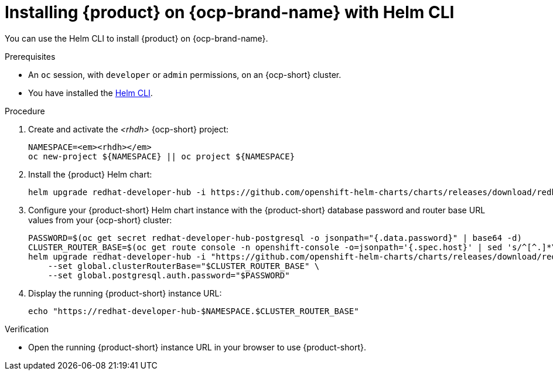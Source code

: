 [id="proc-installing-rhdh-on-openshift-with-helm-cli_{context}"]
= Installing {product} on {ocp-brand-name} with Helm CLI

You can use the Helm CLI to install {product} on {ocp-brand-name}.

.Prerequisites
* An `oc` session, with `developer` or `admin` permissions, on an {ocp-short} cluster.
* You have installed the link:https://helm.sh/docs/intro/install[Helm CLI].

.Procedure
. Create and activate the _<rhdh>_ {ocp-short} project:
+
[subs="quotes+"]
----
NAMESPACE=_<rhdh>_
oc new-project ${NAMESPACE} || oc project ${NAMESPACE}
----

. Install the {product} Helm chart:
+
[subs="attributes+"]
----
helm upgrade redhat-developer-hub -i https://github.com/openshift-helm-charts/charts/releases/download/redhat-redhat-developer-hub-{product-chart-version}/redhat-developer-hub-{product-chart-version}.tgz
----

. Configure your {product-short} Helm chart instance with the {product-short} database password and router base URL values from your {ocp-short} cluster:
+
[subs="attributes+"]
----
PASSWORD=$(oc get secret redhat-developer-hub-postgresql -o jsonpath="{.data.password}" | base64 -d)
CLUSTER_ROUTER_BASE=$(oc get route console -n openshift-console -o=jsonpath='{.spec.host}' | sed 's/^[^.]*\.//')
helm upgrade redhat-developer-hub -i "https://github.com/openshift-helm-charts/charts/releases/download/redhat-redhat-developer-hub-{product-chart-version}/redhat-developer-hub-{product-chart-version}.tgz" \
    --set global.clusterRouterBase="$CLUSTER_ROUTER_BASE" \
    --set global.postgresql.auth.password="$PASSWORD"
----

. Display the running {product-short} instance URL:
+
----
echo "https://redhat-developer-hub-$NAMESPACE.$CLUSTER_ROUTER_BASE"
----

.Verification
* Open the running {product-short} instance URL in your browser to use {product-short}.

